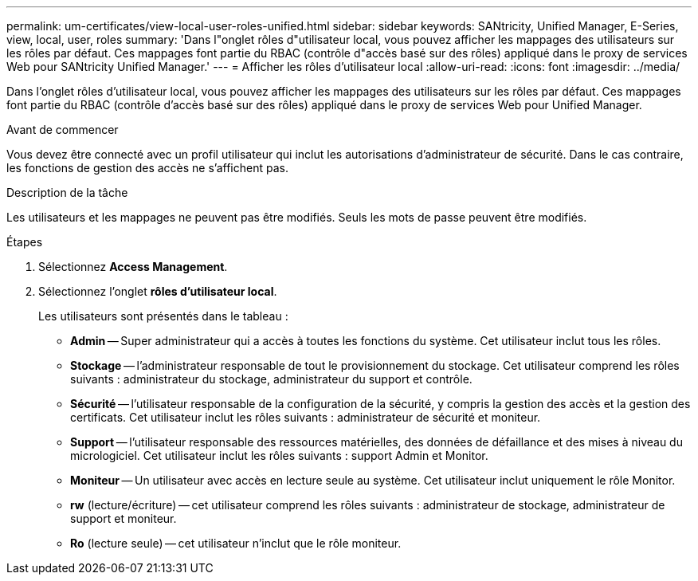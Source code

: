 ---
permalink: um-certificates/view-local-user-roles-unified.html 
sidebar: sidebar 
keywords: SANtricity, Unified Manager, E-Series, view, local, user, roles 
summary: 'Dans l"onglet rôles d"utilisateur local, vous pouvez afficher les mappages des utilisateurs sur les rôles par défaut. Ces mappages font partie du RBAC (contrôle d"accès basé sur des rôles) appliqué dans le proxy de services Web pour SANtricity Unified Manager.' 
---
= Afficher les rôles d'utilisateur local
:allow-uri-read: 
:icons: font
:imagesdir: ../media/


[role="lead"]
Dans l'onglet rôles d'utilisateur local, vous pouvez afficher les mappages des utilisateurs sur les rôles par défaut. Ces mappages font partie du RBAC (contrôle d'accès basé sur des rôles) appliqué dans le proxy de services Web pour Unified Manager.

.Avant de commencer
Vous devez être connecté avec un profil utilisateur qui inclut les autorisations d'administrateur de sécurité. Dans le cas contraire, les fonctions de gestion des accès ne s'affichent pas.

.Description de la tâche
Les utilisateurs et les mappages ne peuvent pas être modifiés. Seuls les mots de passe peuvent être modifiés.

.Étapes
. Sélectionnez *Access Management*.
. Sélectionnez l'onglet *rôles d'utilisateur local*.
+
Les utilisateurs sont présentés dans le tableau :

+
** *Admin* -- Super administrateur qui a accès à toutes les fonctions du système. Cet utilisateur inclut tous les rôles.
** *Stockage* -- l'administrateur responsable de tout le provisionnement du stockage. Cet utilisateur comprend les rôles suivants : administrateur du stockage, administrateur du support et contrôle.
** *Sécurité* -- l'utilisateur responsable de la configuration de la sécurité, y compris la gestion des accès et la gestion des certificats. Cet utilisateur inclut les rôles suivants : administrateur de sécurité et moniteur.
** *Support* -- l'utilisateur responsable des ressources matérielles, des données de défaillance et des mises à niveau du micrologiciel. Cet utilisateur inclut les rôles suivants : support Admin et Monitor.
** *Moniteur* -- Un utilisateur avec accès en lecture seule au système. Cet utilisateur inclut uniquement le rôle Monitor.
** *rw* (lecture/écriture) -- cet utilisateur comprend les rôles suivants : administrateur de stockage, administrateur de support et moniteur.
** *Ro* (lecture seule) -- cet utilisateur n'inclut que le rôle moniteur.



